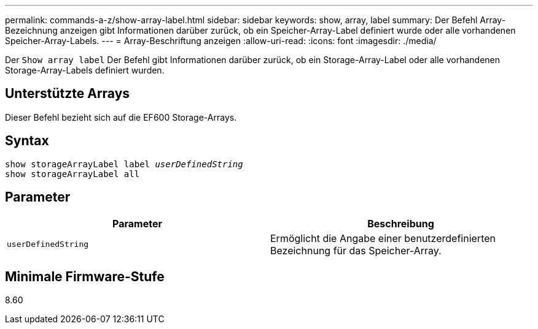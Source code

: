---
permalink: commands-a-z/show-array-label.html 
sidebar: sidebar 
keywords: show, array, label 
summary: Der Befehl Array-Bezeichnung anzeigen gibt Informationen darüber zurück, ob ein Speicher-Array-Label definiert wurde oder alle vorhandenen Speicher-Array-Labels. 
---
= Array-Beschriftung anzeigen
:allow-uri-read: 
:icons: font
:imagesdir: ./media/


[role="lead"]
Der `Show array label` Der Befehl gibt Informationen darüber zurück, ob ein Storage-Array-Label oder alle vorhandenen Storage-Array-Labels definiert wurden.



== Unterstützte Arrays

Dieser Befehl bezieht sich auf die EF600 Storage-Arrays.



== Syntax

[listing, subs="+macros"]
----
pass:quotes[show storageArrayLabel label _userDefinedString_]
show storageArrayLabel all
----


== Parameter

[cols="2*"]
|===
| Parameter | Beschreibung 


 a| 
`userDefinedString`
 a| 
Ermöglicht die Angabe einer benutzerdefinierten Bezeichnung für das Speicher-Array.

|===


== Minimale Firmware-Stufe

8.60
